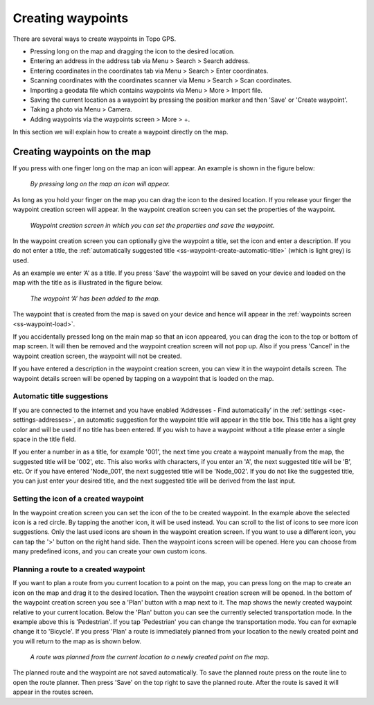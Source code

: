 .. _ss-waypoint-create-map:

Creating waypoints
==================
There are several ways to create waypoints in Topo GPS.

- Pressing long on the map and dragging the icon to the desired location.
- Entering an address in the address tab via Menu > Search > Search address.
- Entering coordinates in the coordinates tab via Menu > Search > Enter coordinates.
- Scanning coordinates with the coordinates scanner via Menu > Search > Scan coordinates.
- Importing a geodata file which contains waypoints via Menu > More > Import file.
- Saving the current location as a waypoint by pressing the position marker and then 'Save' or 'Create waypoint'. 
- Taking a photo via Menu > Camera.
- Adding waypoints via the waypoints screen > More > +.

In this section we will explain how to create a waypoint directly on the map.

Creating waypoints on the map
~~~~~~~~~~~~~~~~~~~~~~~~~~~~~
If you press with one finger long on the map an icon will appear. An example is shown in the figure below:

.. figure:: ../_static/waypoints-create-map1.jpg
   :height: 568px
   :width: 320px
   :alt: Waypoint press long on map Topo GPS

   *By pressing long on the map an icon will appear.*

As long as you hold your finger on the map you can drag the icon to the
desired location. If you release your finger the waypoint creation screen will appear. In the waypoint creation screen you can
set the properties of the waypoint.

.. figure:: ../_static/waypoints-create-map2.jpg
   :height: 568px
   :width: 320px
   :alt: Waypoint creation screen from map Topo GPS

   *Waypoint creation screen in which you can set the properties and save the waypoint.*

In the waypoint creation screen you can optionally give the waypoint a title, set the icon and enter a description.
If you do not enter a title, the :ref:`automatically suggested title <ss-waypoint-create-automatic-title>` (which is light grey) is used.

As an example we enter ‘A’ as a title. If you press ‘Save’ the waypoint will be saved on your device and loaded on the map with the title as is illustrated in the figure below.

.. figure:: ../_static/waypoints-create-map3.jpg
   :height: 568px
   :width: 320px
   :alt: Waypoint added to map Topo GPS

   *The waypoint ‘A’ has been added to the map.*

The waypoint that is created from the map is saved on your device and hence will appear in the :ref:`waypoints screen <ss-waypoint-load>`.

If you accidentally pressed long on the main map so that an icon appeared, you can drag the icon to the top or bottom of map screen. It will then be removed and the waypoint creation screen will not pop up. Also if you press 'Cancel' in the waypoint creation screen, the waypoint will not be created.

If you have entered a description in the waypoint creation screen, you can view it in the waypoint details screen. The waypoint details screen will be opened by tapping on a waypoint that is loaded on the map.

.. _ss-waypoint-create-automatic-title:

Automatic title suggestions
---------------------------
If you are connected to the internet and you have enabled ‘Addresses - Find automatically’ in the :ref:`settings <sec-settings-addresses>`, an automatic suggestion for the waypoint title will appear in the title box. This title has a light grey color and will be used if no title has been entered. If you wish to have a waypoint without a title please enter a single space in the title field.

If you enter a number in as a title, for example '001', the next time you create a waypoint manually from the map, the suggested title will be '002', etc.
This also works with characters, if you enter an 'A', the next suggested title will be 'B', etc. Or if you have entered 'Node_001', the next suggested title will be 'Node_002'. If you do not like the suggested title, you can just enter your desired title, and the next suggested title will be derived from the last input.


Setting the icon of a created waypoint
--------------------------------------
In the waypoint creation screen you can set the icon of the to be created waypoint. In the example above the selected icon is a red circle. By tapping the another icon, it will be used instead. You can scroll to the list of icons to see more icon suggestions. Only the last used icons are shown in the waypoint creation screen. If you want to use a different icon, you can tap the '>' button on the right hand side. Then the waypoint icons screen will be opened. Here you can choose from many predefined icons, and you can create your own custom icons.


Planning a route to a created waypoint
--------------------------------------
If you want to plan a route from you current location to a point on the map, you can press long on the map to create an icon on the map and drag it to the desired location. Then the waypoint creation screen will be opened. In the bottom of the waypoint creation screen you see a 'Plan' button with a map next to it. The map shows the newly created waypoint relative to your current location. Below the 'Plan' button you can see the currently selected transportation mode. In the example above this is 'Pedestrian'. If you tap 'Pedestrian' you can change the transportation mode. You can for exmaple change it to 'Bicycle'. If you press 'Plan' a route is immediately planned from your location to the newly created point and you will return to the map as is shown below. 

.. figure:: ../_static/waypoints-create-map5.jpg
   :height: 568px
   :width: 320px
   :alt: Planning route to waypoint Topo GPS

   *A route was planned from the current location to a newly created point on the map.*

The planned route and the waypoint are not saved automatically. To save the planned route press on the route line to open the route planner. Then press 'Save' on the top right to save the planned route. After the route is saved it will appear in the routes screen.

